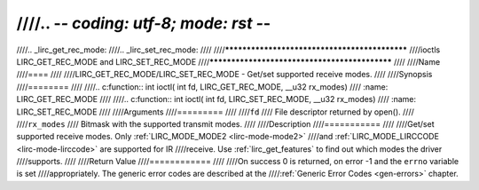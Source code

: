 ////.. -*- coding: utf-8; mode: rst -*-
////
////.. _lirc_get_rec_mode:
////.. _lirc_set_rec_mode:
////
////**********************************************
////ioctls LIRC_GET_REC_MODE and LIRC_SET_REC_MODE
////**********************************************
////
////Name
////====
////
////LIRC_GET_REC_MODE/LIRC_SET_REC_MODE - Get/set supported receive modes.
////
////Synopsis
////========
////
////.. c:function:: int ioctl( int fd, LIRC_GET_REC_MODE, __u32 rx_modes)
////	:name: LIRC_GET_REC_MODE
////
////.. c:function:: int ioctl( int fd, LIRC_SET_REC_MODE, __u32 rx_modes)
////	:name: LIRC_SET_REC_MODE
////
////Arguments
////=========
////
////``fd``
////    File descriptor returned by open().
////
////``rx_modes``
////    Bitmask with the supported transmit modes.
////
////Description
////===========
////
////Get/set supported receive modes. Only :ref:`LIRC_MODE_MODE2 <lirc-mode-mode2>`
////and :ref:`LIRC_MODE_LIRCCODE <lirc-mode-lirccode>` are supported for IR
////receive. Use :ref:`lirc_get_features` to find out which modes the driver
////supports.
////
////Return Value
////============
////
////On success 0 is returned, on error -1 and the ``errno`` variable is set
////appropriately. The generic error codes are described at the
////:ref:`Generic Error Codes <gen-errors>` chapter.
